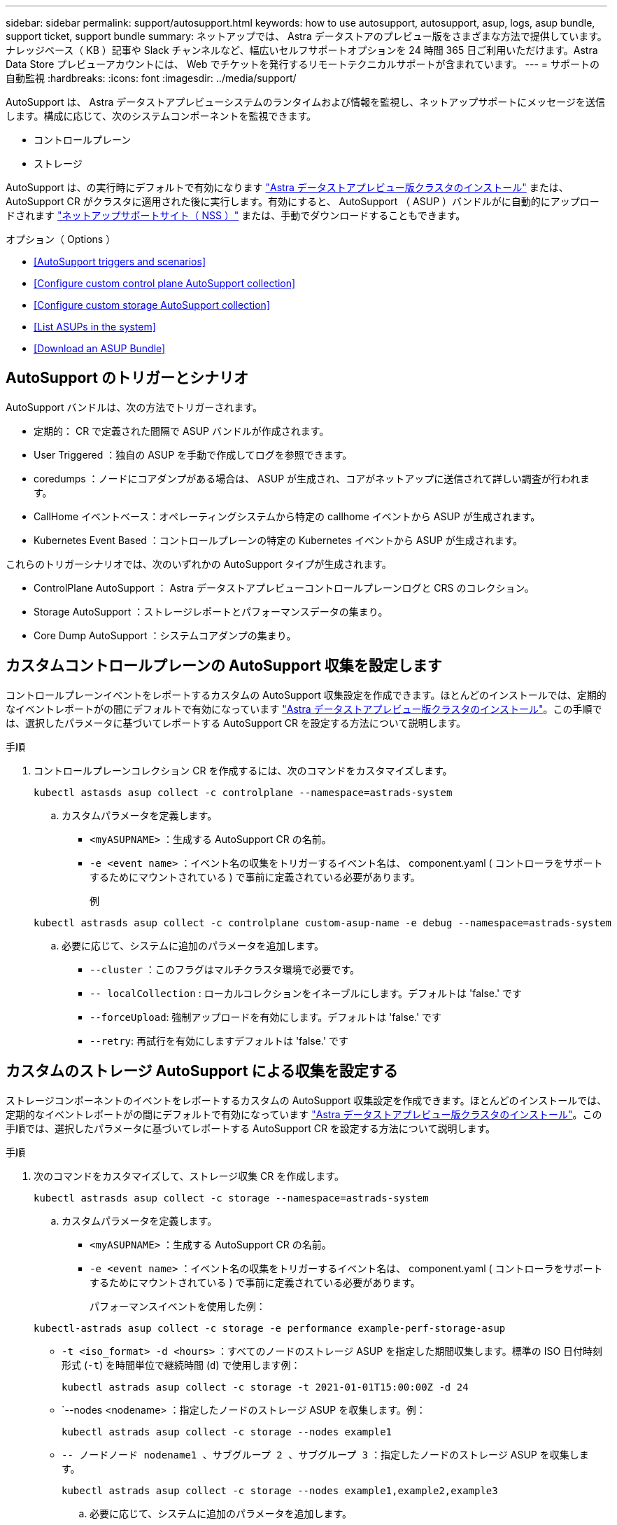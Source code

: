 ---
sidebar: sidebar 
permalink: support/autosupport.html 
keywords: how to use autosupport, autosupport, asup, logs, asup bundle, support ticket, support bundle 
summary: ネットアップでは、 Astra データストアのプレビュー版をさまざまな方法で提供しています。ナレッジベース（ KB ）記事や Slack チャンネルなど、幅広いセルフサポートオプションを 24 時間 365 日ご利用いただけます。Astra Data Store プレビューアカウントには、 Web でチケットを発行するリモートテクニカルサポートが含まれています。 
---
= サポートの自動監視
:hardbreaks:
:icons: font
:imagesdir: ../media/support/


AutoSupport は、 Astra データストアプレビューシステムのランタイムおよび情報を監視し、ネットアップサポートにメッセージを送信します。構成に応じて、次のシステムコンポーネントを監視できます。

* コントロールプレーン
* ストレージ


AutoSupport は、の実行時にデフォルトで有効になります link:../get-started/install-ads.html#install-the-astra-data-store-cluster["Astra データストアプレビュー版クラスタのインストール"] または、 AutoSupport CR がクラスタに適用された後に実行します。有効にすると、 AutoSupport （ ASUP ）バンドルがに自動的にアップロードされます https://mysupport.netapp.com/site/["ネットアップサポートサイト（ NSS ）"^] または、手動でダウンロードすることもできます。

.オプション（ Options ）
* <<AutoSupport triggers and scenarios>>
* <<Configure custom control plane AutoSupport collection>>
* <<Configure custom storage AutoSupport collection>>
* <<List ASUPs in the system>>
* <<Download an ASUP Bundle>>




== AutoSupport のトリガーとシナリオ

AutoSupport バンドルは、次の方法でトリガーされます。

* 定期的： CR で定義された間隔で ASUP バンドルが作成されます。
* User Triggered ：独自の ASUP を手動で作成してログを参照できます。
* coredumps ：ノードにコアダンプがある場合は、 ASUP が生成され、コアがネットアップに送信されて詳しい調査が行われます。
* CallHome イベントベース：オペレーティングシステムから特定の callhome イベントから ASUP が生成されます。
* Kubernetes Event Based ：コントロールプレーンの特定の Kubernetes イベントから ASUP が生成されます。


これらのトリガーシナリオでは、次のいずれかの AutoSupport タイプが生成されます。

* ControlPlane AutoSupport ： Astra データストアプレビューコントロールプレーンログと CRS のコレクション。
* Storage AutoSupport ：ストレージレポートとパフォーマンスデータの集まり。
* Core Dump AutoSupport ：システムコアダンプの集まり。




== カスタムコントロールプレーンの AutoSupport 収集を設定します

コントロールプレーンイベントをレポートするカスタムの AutoSupport 収集設定を作成できます。ほとんどのインストールでは、定期的なイベントレポートがの間にデフォルトで有効になっています link:../get-started/install-ads.html#install-the-astra-data-store-cluster["Astra データストアプレビュー版クラスタのインストール"]。この手順では、選択したパラメータに基づいてレポートする AutoSupport CR を設定する方法について説明します。

.手順
. コントロールプレーンコレクション CR を作成するには、次のコマンドをカスタマイズします。
+
[listing]
----
kubectl astasds asup collect -c controlplane --namespace=astrads-system
----
+
.. カスタムパラメータを定義します。
+
*** `<myASUPNAME>` ：生成する AutoSupport CR の名前。
*** `-e <event name>` ：イベント名の収集をトリガーするイベント名は、 component.yaml ( コントローラをサポートするためにマウントされている ) で事前に定義されている必要があります。
+
例

+
[listing]
----
kubectl astrasds asup collect -c controlplane custom-asup-name -e debug --namespace=astrads-system
----


.. 必要に応じて、システムに追加のパラメータを追加します。
+
*** `--cluster` ：このフラグはマルチクラスタ環境で必要です。
*** `-- localCollection` : ローカルコレクションをイネーブルにします。デフォルトは 'false.' です
*** `--forceUpload`: 強制アップロードを有効にします。デフォルトは 'false.' です
*** `--retry`: 再試行を有効にしますデフォルトは 'false.' です








== カスタムのストレージ AutoSupport による収集を設定する

ストレージコンポーネントのイベントをレポートするカスタムの AutoSupport 収集設定を作成できます。ほとんどのインストールでは、定期的なイベントレポートがの間にデフォルトで有効になっています link:../get-started/install-ads.html#install-the-astra-data-store-cluster["Astra データストアプレビュー版クラスタのインストール"]。この手順では、選択したパラメータに基づいてレポートする AutoSupport CR を設定する方法について説明します。

.手順
. 次のコマンドをカスタマイズして、ストレージ収集 CR を作成します。
+
[listing]
----
kubectl astrasds asup collect -c storage --namespace=astrads-system
----
+
.. カスタムパラメータを定義します。
+
*** `<myASUPNAME>` ：生成する AutoSupport CR の名前。
*** `-e <event name>` ：イベント名の収集をトリガーするイベント名は、 component.yaml ( コントローラをサポートするためにマウントされている ) で事前に定義されている必要があります。
+
パフォーマンスイベントを使用した例：

+
[listing]
----
kubectl-astrads asup collect -c storage -e performance example-perf-storage-asup
----
*** `-t <iso_format> -d <hours>` ：すべてのノードのストレージ ASUP を指定した期間収集します。標準の ISO 日付時刻形式 (`-t`) を時間単位で継続時間 (`d`) で使用します例：
+
[listing]
----
kubectl astrads asup collect -c storage -t 2021-01-01T15:00:00Z -d 24
----
*** `--nodes <nodename> ：指定したノードのストレージ ASUP を収集します。例：
+
[listing]
----
kubectl astrads asup collect -c storage --nodes example1
----
*** `-- ノードノード nodename1 、サブグループ 2 、サブグループ 3` ：指定したノードのストレージ ASUP を収集します。
+
[listing]
----
kubectl astrads asup collect -c storage --nodes example1,example2,example3
----


.. 必要に応じて、システムに追加のパラメータを追加します。
+
*** `--cluster` ：このフラグはマルチクラスタ環境で必要です。
*** `-- localCollection` : ローカルコレクションをイネーブルにします。デフォルトは 'false.' です
*** `--forceUpload`: 強制アップロードを有効にします。デフォルトは 'false.' です
*** `--retry`: 再試行を有効にしますデフォルトは 'false.' です








== システム内の ASUP をリストします

次のコマンドを使用して、システム内の ASUP を名前別に表示します。

[listing]
----
kubectl astrasds asup list --namespace=astrads-system
----
回答例：

[listing]
----
NAMESPACE      NAME                                                SEQUENCE NUMBER EVENT                           SIZE    STATE       LOCAL COLLECTION
astrads-system  storage-callhome.reboot.unknown-20211115t182151...  1               callhome.reboot.unknown         0       uploaded    astrads-ds-support-tdl2h:
astrads-system  storage-callhome.reboot.unknown-20211115t182201...  2               callhome.reboot.unknown         0       uploaded    astrads-ds-support-xx6n8:
astrads-system  storage-callhome.reboot.unknown-20211115t182204...  3               callhome.reboot.unknown         0       uploaded    astrads-ds-support-qghnx:
----


== ASUP バンドルをダウンロード

このコマンドを使用すると、ローカルで収集した ASUP バンドルをダウンロードできます。現在の作業ディレクトリ以外の場所を指定するには '-o <location>` を使用します

[listing]
----
./kubectl-astrasds asup download <ASUP_bundle_name> -o <location>
----


== コアファイルをアップロードします

サービスがクラッシュすると、クラッシュ（コアファイル）時に関連するメモリの内容を含むファイルとともに AutoSupport （ ASUP ）メッセージが作成されます。Astra Data Store プレビューでは、 ASUP メッセージがネットアップサポートに自動的にアップロードされますが、コアファイルを手動でアップロードして ASUP メッセージに関連付ける必要があります。

.手順
. 次の「 kubectl 」コマンドを使用して ASUP メッセージを表示します。
+
[listing]
----
kubectl astrasds asup list --namespace=astrads-system
----
+
次のような出力が表示されます。

+
[listing]
----
NAMESPACE      NAME                                                SEQUENCE NUMBER EVENT                           SIZE    STATE       LOCAL COLLECTION

astrads-system  storage-coredump-20211216t140851311961680               1              coredump                197848373       compressed      astrads-ds-support-sxxn7:/var/firetap/firegen/persist/core.firestorm.2630_1639665426.gz
----
. 次の「 kubectl 」コマンドを使用して、 ASUP メッセージからコアファイルをダウンロードします。ダウンロードするファイルの保存先ディレクトリを指定するには '-o オプションを使用します
+
[listing]
----
kubectl astrads asup download storage-coredump-20211216t140851311961680 -o <absolute_path_to_destination_directory>
----
+

NOTE: まれに、他のコアファイルが適切に処理されていたために、コアファイルをダウンロードできない場合があります。この場合、コマンドは「 Cannot stat ： No such file or directory 」というエラーを返します。このエラーが表示された場合は、を実行できます link:get-help-ads.html["ヘルプを表示します"]。

. Web ブラウザを開き、を参照します https://upload.netapp.com/sg["NetApp Authenticated File Upload ツール"^]ログインしていない場合は、ネットアップサポートのクレデンシャルを入力します。
. [ ケース番号を持たない * ] チェックボックスをオンにします。
. [* Closest Region] * メニューで、最も近いリージョンを選択します。
. [* Upload （アップロード） ] ボタンを選択します。
. 前の手順でダウンロードしたコアファイルを参照して選択します。
+
アップロードが開始されます。アップロードが完了すると、成功のメッセージが表示されます。



[discrete]
== 詳細については、こちらをご覧ください

* https://kb.netapp.com/Advice_and_Troubleshooting/Miscellaneous/How_to_upload_a_file_to_NetApp["ネットアップにファイルをアップロードする方法（ログインが必要）"^]

